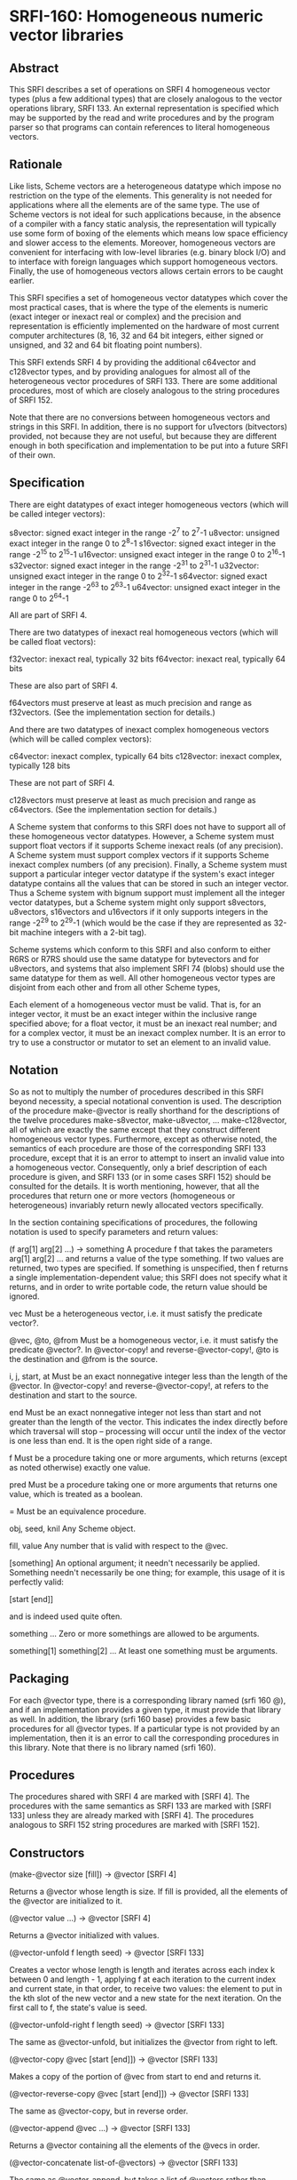* SRFI-160: Homogeneous numeric vector libraries
** Abstract
This SRFI describes a set of operations on SRFI 4 homogeneous vector types (plus a few additional types) that are closely analogous to the vector operations library, SRFI 133. An external representation is specified which may be supported by the read and write procedures and by the program parser so that programs can contain references to
literal homogeneous vectors.
** Rationale
Like lists, Scheme vectors are a heterogeneous datatype which impose no restriction on the type of the elements. This generality is not needed for applications where all the elements are of the same type. The use of Scheme vectors is not ideal for such applications because, in the absence of a compiler with a fancy static analysis, the representation will typically use some form of boxing of the elements which means low space efficiency and slower access to the elements. Moreover, homogeneous vectors are convenient for interfacing with low-level libraries (e.g. binary block I/O) and to interface with foreign languages which support homogeneous vectors. Finally, the use of homogeneous vectors allows certain errors to be caught earlier.

This SRFI specifies a set of homogeneous vector datatypes which cover the most practical cases, that is where the type of the elements is numeric (exact integer or inexact
real or complex) and the precision and representation is efficiently implemented on the hardware of most current computer architectures (8, 16, 32 and 64 bit integers,
either signed or unsigned, and 32 and 64 bit floating point numbers).

This SRFI extends SRFI 4 by providing the additional c64vector and c128vector types, and by providing analogues for almost all of the heterogeneous vector procedures of SRFI 133. There are some additional procedures, most of which are closely analogous to the string procedures of SRFI 152.

Note that there are no conversions between homogeneous vectors and strings in this SRFI. In addition, there is no support for u1vectors (bitvectors) provided, not because they are not useful, but because they are different enough in both specification and implementation to be put into a future SRFI of their own.
** Specification
There are eight datatypes of exact integer homogeneous vectors (which will be called integer vectors):

s8vector: signed exact integer in the range -2^7 to 2^7-1
u8vector: unsigned exact integer in the range 0 to 2^8-1
s16vector: signed exact integer in the range -2^15 to 2^15-1
u16vector: unsigned exact integer in the range 0 to 2^16-1
s32vector: signed exact integer in the range -2^31 to 2^31-1
u32vector: unsigned exact integer in the range 0 to 2^32-1
s64vector: signed exact integer in the range -2^63 to 2^63-1
u64vector: unsigned exact integer in the range 0 to 2^64-1

All are part of SRFI 4.

There are two datatypes of inexact real homogeneous vectors (which will be called float vectors):

f32vector: inexact real, typically 32 bits
f64vector: inexact real, typically 64 bits

These are also part of SRFI 4.

f64vectors must preserve at least as much precision and range as f32vectors. (See the implementation section for details.)

And there are two datatypes of inexact complex homogeneous vectors (which will be called complex vectors):

c64vector: inexact complex, typically 64 bits c128vector: inexact complex, typically 128 bits

These are not part of SRFI 4.

c128vectors must preserve at least as much precision and range as c64vectors. (See the implementation section for details.)

A Scheme system that conforms to this SRFI does not have to support all of these homogeneous vector datatypes. However, a Scheme system must support float vectors if it
supports Scheme inexact reals (of any precision). A Scheme system must support complex vectors if it supports Scheme inexact complex numbers (of any precision). Finally, a
Scheme system must support a particular integer vector datatype if the system's exact integer datatype contains all the values that can be stored in such an integer
vector. Thus a Scheme system with bignum support must implement all the integer vector datatypes, but a Scheme system might only support s8vectors, u8vectors, s16vectors
and u16vectors if it only supports integers in the range -2^29 to 2^29-1 (which would be the case if they are represented as 32-bit machine integers with a 2-bit tag).

Scheme systems which conform to this SRFI and also conform to either R6RS or R7RS should use the same datatype for bytevectors and for u8vectors, and systems that also
implement SRFI 74 (blobs) should use the same datatype for them as well. All other homogeneous vector types are disjoint from each other and from all other Scheme types,

Each element of a homogeneous vector must be valid. That is, for an integer vector, it must be an exact integer within the inclusive range specified above; for a float
vector, it must be an inexact real number; and for a complex vector, it must be an inexact complex number. It is an error to try to use a constructor or mutator to set an
element to an invalid value.
** Notation
So as not to multiply the number of procedures described in this SRFI beyond necessity, a special notational convention is used. The description of the procedure make-@vector is really shorthand for the descriptions of the twelve procedures make-s8vector, make-u8vector, ... make-c128vector, all of which are exactly the same except that they construct different homogeneous vector types. Furthermore, except as otherwise noted, the semantics of each procedure are those of the corresponding SRFI 133 procedure, except that it is an error to attempt to insert an invalid value into a homogeneous vector. Consequently, only a brief description of each procedure is given, and SRFI 133 (or in some cases SRFI 152) should be consulted for the details. It is worth mentioning, however, that all the procedures that return one or more vectors (homogeneous or heterogeneous) invariably return newly allocated vectors specifically.

In the section containing specifications of procedures, the following notation is used to specify parameters and return values:

(f arg[1] arg[2] ...) -> something
    A procedure f that takes the parameters arg[1] arg[2] ... and returns a value of the type something. If two values are returned, two types are specified. If something
    is unspecified, then f returns a single implementation-dependent value; this SRFI does not specify what it returns, and in order to write portable code, the return
    value should be ignored.

vec
    Must be a heterogeneous vector, i.e. it must satisfy the predicate vector?.

@vec, @to, @from
    Must be a homogeneous vector, i.e. it must satisfy the predicate @vector?. In @vector-copy! and reverse-@vector-copy!, @to is the destination and @from is the source.

i, j, start, at
    Must be an exact nonnegative integer less than the length of the @vector. In @vector-copy! and reverse-@vector-copy!, at refers to the destination and start to the
    source.

end
    Must be an exact nonnegative integer not less than start and not greater than the length of the vector. This indicates the index directly before which traversal will
    stop -- processing will occur until the index of the vector is one less than end. It is the open right side of a range.

f
    Must be a procedure taking one or more arguments, which returns (except as noted otherwise) exactly one value.

pred
    Must be a procedure taking one or more arguments that returns one value, which is treated as a boolean.

=
    Must be an equivalence procedure.

obj, seed, knil
    Any Scheme object.

fill, value
    Any number that is valid with respect to the @vec.

[something]
    An optional argument; it needn't necessarily be applied. Something needn't necessarily be one thing; for example, this usage of it is perfectly valid:

       [start [end]]

    and is indeed used quite often.

something ...
    Zero or more somethings are allowed to be arguments.

something[1] something[2] ...
    At least one something must be arguments.
** Packaging
For each @vector type, there is a corresponding library named (srfi 160 @), and if an implementation provides a given type, it must provide that library as well. In addition, the library (srfi 160 base) provides a few basic procedures for all @vector types. If a particular type is not provided by an implementation, then it is an error to call the corresponding procedures in this library. Note that there is no library named (srfi 160).
** Procedures
The procedures shared with SRFI 4 are marked with [SRFI 4]. The procedures with the same semantics as SRFI 133 are marked with [SRFI 133] unless they are already marked with [SRFI 4]. The procedures analogous to SRFI 152 string procedures are marked with [SRFI 152].
** Constructors
(make-@vector size [fill]) -> @vector [SRFI 4]

Returns a @vector whose length is size. If fill is provided, all the elements of the @vector are initialized to it.

(@vector value ...) -> @vector [SRFI 4]

Returns a @vector initialized with values.

(@vector-unfold f length seed) -> @vector [SRFI 133]

Creates a vector whose length is length and iterates across each index k between 0 and length - 1, applying f at each iteration to the current index and current state, in
that order, to receive two values: the element to put in the kth slot of the new vector and a new state for the next iteration. On the first call to f, the state's value
is seed.

(@vector-unfold-right f length seed) -> @vector [SRFI 133]

The same as @vector-unfold, but initializes the @vector from right to left.

(@vector-copy @vec [start [end]]) -> @vector [SRFI 133]

Makes a copy of the portion of @vec from start to end and returns it.

(@vector-reverse-copy @vec [start [end]]) -> @vector [SRFI 133]

The same as @vector-copy, but in reverse order.

(@vector-append @vec ...) -> @vector [SRFI 133]

Returns a @vector containing all the elements of the @vecs in order.

(@vector-concatenate list-of-@vectors) -> @vector [SRFI 133]

The same as @vector-append, but takes a list of @vectors rather than multiple arguments.

(@vector-append-subvectors [@vec start end] ...) -> @vector [SRFI 133]

Concatenates the result of applying @vector-copy to each triplet of @vec, start, end arguments, but may be implemented more efficiently.
** Predicates
(@? obj) -> boolean

Returns #t if obj is a valid element of an @vector, and #f otherwise.

(@vector? obj) -> boolean [SRFI 4]

Returns #t if obj is a @vector, and #f otherwise.

(@vector-empty? @vec) -> boolean [SRFI 133]

Returns #t if @vec has a length of zero, and #f otherwise.

(@vector= @vec ...) -> boolean [SRFI 133]

Compares the @vecs for elementwise equality, using = to do the comparisons. Returns #f unless all @vectors are the same length.
** Selectors
(@vector-ref @vec i) -> value [SRFI 4]

Returns the ith element of @vec.

(@vector-length @vec) -> exact nonnegative integer [SRFI 4]

Returns the length of @vec
** Iteration
(@vector-take @vec n) -> @vector] [SRFI 152]

(@vector-take-right @vec n) -> @vector [SRFI 152]

Returns a @vector containing the first/last n elements of @vec.

(@vector-drop @vec n) -> @vector [SRFI 152]

(@vector-drop-right @vec n) -> @vector [SRFI 152]

Returns a @vector containing all except the first/last n elements of @vec.

(@vector-segment @vec n) -> list [SRFI 152]

Returns a list of @vectors, each of which contains n consecutive elements of @vec. The last @vector may be shorter than n.

(@vector-fold kons knil @vec @vec2 ...) -> object [SRFI 133]

(@vector-fold-right kons knil @vec @vec2 ...) -> object [SRFI 133]

When one @vector argument @vec is given, folds kons over the elements of @vec in increasing/decreasing order using knil as the initial value. The kons procedure is called
with the state first and the element second, as in SRFIs 43 and 133 (heterogeneous vectors). This is the opposite order to that used in SRFI 1 (lists) and the various
string SRFIs.

When multiple @vector arguments are given, kons is called with the current state value and each value from all the vectors; @vector-fold scans elements from left to right,
while @vector-fold-right does from right to left. If the lengths of vectors differ, only the portion of each vector up to the length of the shortest vector is scanned.

(@vector-map f @vec @vec2 ...) -> @vector [SRFI 133]

(@vector-map! f @vec @vec2 ...) -> unspecified [SRFI 133]

(@vector-for-each f @vec @vec2 ...) -> unspecified [SRFI 133]

Iterate over the elements of @vec and apply f to each, returning respectively a @vector of the results, an undefined value with the results placed back in @vec, and an
undefined value with no change to @vec.

If more than one vector is passed, f gets one element from each vector as arguments. If the lengths of the vectors differ, iteration stops at the end of the shortest
vector. For @vector-map!, only @vec is modified even when multiple vectors are passed.

If @vector-map or @vector-map! returns more than once (i.e. because of a continuation captured by f), the values returned or stored by earlier returns may be mutated.

(@vector-count pred? @vec @vec2 ...) -> exact nonnegative integer [SRFI 133]

Call pred? on each element of @vec and return the number of calls that return true.

When multiple vectors are given, pred? must take the same number of arguments as the number of vectors, and corresponding elements from each vector are given for each
iteration, which stops at the end of the shortest vector.

(@vector-cumulate f knil @vec) -> @vector [SRFI 133]

Like @vector-fold, but returns an @vector of partial results rather than just the final result.
** Searching
(@vector-take-while pred? @vec) -> @vector [SRFI 152]

(@vector-take-while-right pred? @vec) -> @vector [SRFI 152]

Return the shortest prefix/suffix of @vec all of whose elements satisfy pred?.

(@vector-drop-while pred? @vec) -> @vector [SRFI 152]

(@vector-drop-while-right pred? @vec) -> @vector [SRFI 152]

Drops the longest initial prefix/suffix of @vec such that all its elements satisfy pred.

(@vector-index pred? @vec @vec2 ...) -> exact nonnegative integer or #f [SRFI 133]

(@vector-index-right pred? @vec @vec2 ...) -> exact nonnegative integer or #f [SRFI 133]

Return the index of the first/last element of @vec that satisfies pred?.

When multiple vectors are passed, pred? must take the same number of arguments as the number of vectors, and corresponding elements from each vector are passed for each
iteration. If the lengths of vectors differ, @vector-index stops iteration at the end of the shortest one. Lengths of vectors must be the same for @vector-index-right.

(@vector-skip pred? @vec @vec2 ...) -> exact nonnegative integer or #f [SRFI 133]

(@vector-skip-right pred? @vec @vec2 ...) -> exact nonnegative integer or #f [SRFI 133]

Returns the index of the first/last element of @vec that does not satisfy pred?.

When multiple vectors are passed, pred? must take the same number of arguments as the number of vectors, and corresponding elements from each vector are passed for each
iteration. If the lengths of vectors differ, @vector-skip stops iteration at the end of the shortest one. Lengths of vectors must be the same for @vector-skip-right.

(@vector-any pred? @vec @vec2 ...) -> value or boolean [SRFI 133]

Returns first non-false result of applying pred? on a element from the @vec, or #f if there is no such element. If @vec is empty, returns #t

When multiple vectors are passed, pred? must take the same number of arguments as the number of vectors, and corresponding elements from each vector are passed for each
iteration. If the lengths of vectors differ, it stops at the end of the shortest one.

(@vector-every pred? @vec @vec2 ...) -> value or boolean [SRFI 133]

If all elements from @vec satisfy pred?, return the last result of pred?. If not all do, return #f. If @vec is empty, return #t

When multiple vectors are passed, pred? must take the same number of arguments as the number of vectors, and corresponding elements from each vector is passed for each
iteration. If the lengths of vectors differ, it stops at the end of the shortest one.

(@vector-partition pred? @vec) -> @vector and integer [SRFI 133]

Returns an @vector of the same type as @vec, but with all elements satisfying pred? in the leftmost part of the vector and the other elements in the remaining part. The
order of elements is otherwise preserved. Returns two values, the new @vector and the number of elements satisfying pred?.

(@vector-filter pred? @vec) -> @vector [SRFI 152]

(@vector-remove pred? @vec) -> @vector [SRFI 152]

Return an @vector containing the elements of @vec that satisfy / do not satisfy pred?.
** Mutators
(@vector-set! @vec i value) -> unspecified [SRFI 4]

Sets the ith element of @vec to value.

(@vector-swap! @vec i j) -> unspecified [SRFI 133]

Interchanges the ith and jth elements of @vec.

(@vector-fill! @vec fill [start [end]]) -> unspecified [SRFI 133]

Fills the portion of @vec from start to end with the value fill.

(@vector-reverse! @vec [start [end]]) -> unspecified [SRFI 133]

Reverses the portion of @vec from start to end.

(@vector-copy! @to at @from [start [end]]) -> unspecified [SRFI 133]

Copies the portion of @from from start to end onto @to, starting at index at.

(@vector-reverse-copy! @to at @from [start [end]]) -> unspecified [SRFI 133]

The same as @vector-copy!, but copies in reverse.

(@vector-unfold! f @vec start end seed) -> @vector [SRFI 133]

Like vector-unfold, but the elements are copied into the vector @vec starting at element start rather than into a newly allocated vector. Terminates when end - start
elements have been generated.

(@vector-unfold-right! f @vec start end seed) -> @vector [SRFI 133]

The same as @vector-unfold!, but initializes the @vector from right to left.
** Conversion
(@vector->list @vec [start [end]]) -> proper-list [SRFI 4 plus start and end]

(reverse-@vector->list @vec [start [end]]) -> proper-list [SRFI 133]

(list->@vector proper-list) -> @vector [SRFI 4 plus start and end]

(reverse-list->@vector proper-list) -> @vector [SRFI 133]

(@vector->vector @vec [start [end]]) -> vector

(vector->@vector vec [start [end]]) -> @vector

Returns a list, @vector, or heterogeneous vector with the same elements as the argument, in reverse order where specified.
** Generators
(make-@vector-generator @vector)

Returns a SRFI 121 generator that generates all the values of @vector in order. Note that the generator is finite.
** Comparators
@vector-comparator

Variable containing a SRFI 128 comparator whose components provide ordering and hashing of @vectors.
** Output
(write-@vector @vec [ port ] ) -> unspecified

Prints to port (the current output port by default) a representation of @vec in the lexical syntax explained below.

Optional lexical syntax

Each homogeneous vector datatype has an external representation which may be supported by the read and write procedures and by the program parser. Conformance to this SRFI does not in itself require support for these external representations.

For each value of @ in { s8, u8, s16, u16, s32, u32, s64, u64, f32, f64, c64, c128 }, if the datatype @vector is supported, then the external representation of instances of the datatype @vector is #@( ...elements... ).

For example, #u8(0 #e1e2 #xff) is a u8vector of length 3 containing 0, 100 and 255; #f64(-1.5) is an f64vector of length 1 containing -1.5.

Note that the syntax for float vectors conflicts with R5RS, which parses #f32() as 3 objects: #f, 32 and (). For this reason, conformance to this SRFI implies this minor
nonconformance to R5RS.

This external representation is also available in program source code. For example, (set! x '#u8(1 2 3)) will set x to the object #u8(1 2 3). Literal homogeneous vectors,
like heterogeneous vectors, are self-evaluating; they do not need to be quoted. Homogeneous vectors can appear in quasiquotations but must not contain unquote or
unquote-splicing forms (i.e. `(,x #u8(1 2)) is legal but `#u8(1 ,x 2) is not). This restriction is to accommodate the many Scheme systems that use the read procedure to
parse programs.

Implementation

This implementation was developed on Chicken 5 and Chibi, and directly supports those two systems. There is support for Gauche as well. It should be easy to adapt to other
implementations.

After downloading the source, it is necessary to run the atexpander.sh shell script in order to generate the individual files for the different types. This will take a
skeleton file like at.sld and create the files u8.sld, s8.sld, ... c128.sld. The unexpander.sh script safely undoes the effects of atexpander.sh. The heavy lifting is done
by sed.

Making this SRFI available on R6RS systems is straightforward, requiring only a replacement library file that includes the implementation files in the srfi/160/base
directory and the srfi/160 directories. The file include.scm contains an R6RS (include) library that will be useful for systems that don't provide it.
** The SRFI 160 base library
The library (srfi 160 base) is in the repository of this SRFI. It supports the eight procedures of SRFI 4, namely make-@vector, @vector, @vector?, @vector-length,
@vector-ref, @vector-set!, @vector->list, and list->@vector, not only for the ten homogeneous vector types supported by SRFI 4, but also for the two homogeneous vector
types beyond the scope of SRFI 4, namely c64vectors and c128vectors. In addition, the @? procedure, which is not in SRFI 4, is available for all types.

The implementation depends on SRFI 4. For systems that do not have a native SRFI 4 implementation, the version in the contrib/cowan directory of the SRFI 4 repository may
be used; it depends only on a minimal implementation of bytevectors.

The tests are for the c64 and c128 procedures and the @? procedures only. The assumption is that tests for the underlying SRFI 4 procedures suffice for everything else.
** The following files are provided:
  * srfi.160.base.scm - Chicken 5 (srfi 160 base) library.
  * srfi/160/base.sld - R7RS (srfi 160 base) library.
  * srfi/160/base/complex.scm - Complex number implementation on top of SRFI 4.
  * srfi/160/base/valid.scm - Validity (@?) predicates.
  * srfi/160/base/at-vector2list.scm - Reimplementation of SRFI 4's @vector->list procedures that accept start and end optional arguments.
  * srfi/160/base/r7rec.scm - Record-type definitions for R7RS or SRFI 9.
  * srfi/160/base/r6rec.scm - Record-type definitions for R6RS.
  * shared-base-tests.scm - Shared tests (no dependencies).
  * chibi-base-tests.scm - Chibi test script wrapper.
  * chicken-base-tests.scm - Chicken 5 test script wrapper.
** The SRFI 160 libraries
The following files are provided:

  * srfi/160/at.sld - Skeleton for Chibi libraries. Can be adapted to any R7RS system.
  * srfi.160.at.scm - Skeleton for Chicken 5 libraries. Can be adapted to any R5RS system with simple byte vectors.
  * srfi/160/at-impl.scm - Skeleton for shared implementation of SRFI 160 procedures.
  * shared-tests.scm - Tests of the s16 library only (depends on Chicken or Chibi test library). The assumption is that if s16 works, everything works.
  * chibi-tests.scm - Chibi test script wrapper.
  * chicken-tests.scm - Chicken 5 test script wrapper.
  * gauche-tests.scm - Gauche test script with embedded testing library.
** Acknowledgements
Thanks to all participants in the SRFI 160 mailing list over the unconscionably long time it took me to get this proposal to finalization. Special thanks to Shiro Kawai
for bringing up many issues and contributing the code that extended many procedures from one @vector to many.
** Authors
*** John Cowan (based on SRFI 4 by Marc Feeley)
*** Shiro Kawai (contributed a major patch).
*** Ported to Chicken Scheme 5 by Sergey Goldgaber
** Copyright
Copyright © John Cowan 2018.

Permission is hereby granted, free of charge, to any person obtaining a copy of this software and associated documentation files (the "Software"), to deal in the Software without restriction, including without limitation the rights to use, copy, modify, merge, publish, distribute, sublicense, and/or sell copies of the Software, and to permit persons to whom the Software is furnished to do so, subject to the following conditions:

The above copyright notice and this permission notice (including the next paragraph) shall be included in all copies or substantial portions of the Software.

THE SOFTWARE IS PROVIDED "AS IS", WITHOUT WARRANTY OF ANY KIND, EXPRESS OR IMPLIED, INCLUDING BUT NOT LIMITED TO THE WARRANTIES OF MERCHANTABILITY, FITNESS FOR A PARTICULAR PURPOSE AND NONINFRINGEMENT. IN NO EVENT SHALL THE AUTHORS OR COPYRIGHT HOLDERS BE LIABLE FOR ANY CLAIM, DAMAGES OR OTHER LIABILITY, WHETHER IN AN ACTION OF CONTRACT, TORT OR OTHERWISE, ARISING FROM, OUT OF OR IN CONNECTION WITH THE SOFTWARE OR THE USE OR OTHER DEALINGS IN THE SOFTWARE.
** Version history
*** 0.1 - Ported to Chicken Scheme 5
